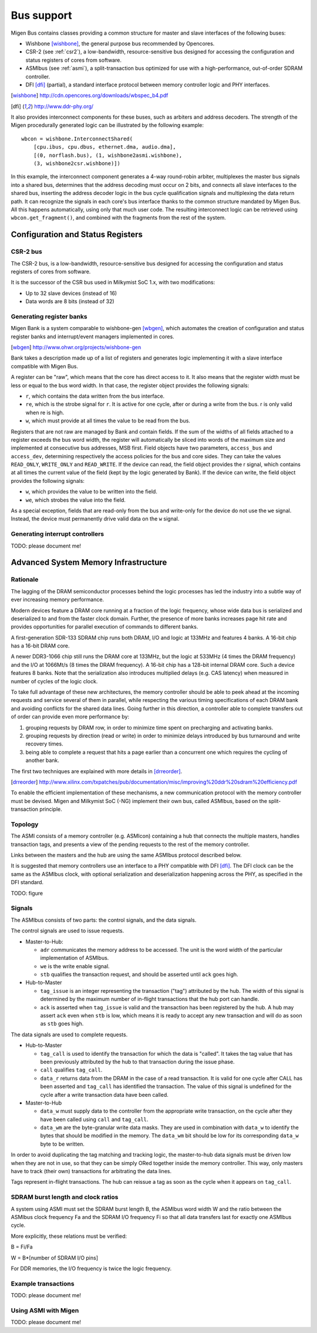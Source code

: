 Bus support
###########

Migen Bus contains classes providing a common structure for master and slave interfaces of the following buses:

* Wishbone [wishbone]_, the general purpose bus recommended by Opencores.
* CSR-2 (see :ref:`csr2`), a low-bandwidth, resource-sensitive bus designed for accessing the configuration and status registers of cores from software.
* ASMIbus (see :ref:`asmi`), a split-transaction bus optimized for use with a high-performance, out-of-order SDRAM controller.
* DFI [dfi]_ (partial), a standard interface protocol between memory controller logic and PHY interfaces.

.. [wishbone] http://cdn.opencores.org/downloads/wbspec_b4.pdf
.. [dfi] http://www.ddr-phy.org/

It also provides interconnect components for these buses, such as arbiters and address decoders. The strength of the Migen procedurally generated logic can be illustrated by the following example: ::

  wbcon = wishbone.InterconnectShared(
      [cpu.ibus, cpu.dbus, ethernet.dma, audio.dma],
      [(0, norflash.bus), (1, wishbone2asmi.wishbone),
      (3, wishbone2csr.wishbone)])

In this example, the interconnect component generates a 4-way round-robin arbiter, multiplexes the master bus signals into a shared bus, determines that the address decoding must occur on 2 bits, and connects all slave interfaces to the shared bus, inserting the address decoder logic in the bus cycle qualification signals and multiplexing the data return path. It can recognize the signals in each core's bus interface thanks to the common structure mandated by Migen Bus. All this happens automatically, using only that much user code. The resulting interconnect logic can be retrieved using ``wbcon.get_fragment()``, and combined with the fragments from the rest of the system.


Configuration and Status Registers
**********************************

.. _csr2:

CSR-2 bus
=========
The CSR-2 bus, is a low-bandwidth, resource-sensitive bus designed for accessing the configuration and status registers of cores from software.

It is the successor of the CSR bus used in Milkymist SoC 1.x, with two modifications:

* Up to 32 slave devices (instead of 16)
* Data words are 8 bits (instead of 32)

Generating register banks
=========================
Migen Bank is a system comparable to wishbone-gen [wbgen]_, which automates the creation of configuration and status register banks and interrupt/event managers implemented in cores.

.. [wbgen] http://www.ohwr.org/projects/wishbone-gen

Bank takes a description made up of a list of registers and generates logic implementing it with a slave interface compatible with Migen Bus.

A register can be "raw", which means that the core has direct access to it. It also means that the register width must be less or equal to the bus word width. In that case, the register object provides the following signals:

* ``r``, which contains the data written from the bus interface.
* ``re``, which is the strobe signal for ``r``. It is active for one cycle, after or during a write from the bus. r is only valid when re is high.
* ``w``, which must provide at all times the value to be read from the bus.

Registers that are not raw are managed by Bank and contain fields. If the sum of the widths of all fields attached to a register exceeds the bus word width, the register will automatically be sliced into words of the maximum size and implemented at consecutive bus addresses, MSB first. Field objects have two parameters, ``access_bus`` and ``access_dev``, determining respectively the access policies for the bus and core sides. They can take the values ``READ_ONLY``, ``WRITE_ONLY`` and ``READ_WRITE``.
If the device can read, the field object provides the r signal, which contains at all times the current value of the field (kept by the logic generated by Bank).
If the device can write, the field object provides the following signals:

* ``w``, which provides the value to be written into the field.
* ``we``, which strobes the value into the field.

As a special exception, fields that are read-only from the bus and write-only for the device do not use the ``we`` signal. Instead, the device must permanently drive valid data on the ``w`` signal.

Generating interrupt controllers
================================
TODO: please document me!

.. _asmi:

Advanced System Memory Infrastructure
*************************************

Rationale
=========
The lagging of the DRAM semiconductor processes behind the logic processes has led the industry into a subtle way of ever increasing memory performance.

Modern devices feature a DRAM core running at a fraction of the logic frequency, whose wide data bus is serialized and deserialized to and from the faster clock domain. Further, the presence of more banks increases page hit rate and provides opportunities for parallel execution of commands to different banks.

A first-generation SDR-133 SDRAM chip runs both DRAM, I/O and logic at 133MHz and features 4 banks. A 16-bit chip has a 16-bit DRAM core.

A newer DDR3-1066 chip still runs the DRAM core at 133MHz, but the logic at 533MHz (4 times the DRAM frequency) and the I/O at 1066Mt/s (8 times the DRAM frequency). A 16-bit chip has a 128-bit internal DRAM core. Such a device features 8 banks. Note that the serialization also introduces multiplied delays (e.g. CAS latency) when measured in number of cycles of the logic clock.

To take full advantage of these new architectures, the memory controller should be able to peek ahead at the incoming requests and service several of them in parallel, while respecting the various timing specifications of each DRAM bank and avoiding conflicts for the shared data lines. Going further in this direction, a controller able to complete transfers out of order can provide even more performance by:

#. grouping requests by DRAM row, in order to minimize time spent on precharging and activating banks.
#. grouping requests by direction (read or write) in order to minimize delays introduced by bus turnaround and write recovery times.
#. being able to complete a request that hits a page earlier than a concurrent one which requires the cycling of another bank.

The first two techniques are explained with more details in [drreorder]_.

.. [drreorder] http://www.xilinx.com/txpatches/pub/documentation/misc/improving%20ddr%20sdram%20efficiency.pdf

To enable the efficient implementation of these mechanisms, a new communication protocol with the memory controller must be devised. Migen and Milkymist SoC (-NG) implement their own bus, called ASMIbus, based on the split-transaction principle.

Topology
========
The ASMI consists of a memory controller (e.g. ASMIcon) containing a hub that connects the multiple masters, handles transaction tags, and presents a view of the pending requests to the rest of the memory controller.

Links between the masters and the hub are using the same ASMIbus protocol described below.

It is suggested that memory controllers use an interface to a PHY compatible with DFI [dfi]_. The DFI clock can be the same as the ASMIbus clock, with optional serialization and deserialization happening across the PHY, as specified in the DFI standard.

TODO: figure

Signals
=======
The ASMIbus consists of two parts: the control signals, and the data signals.

The control signals are used to issue requests.

* Master-to-Hub:

  * ``adr`` communicates the memory address to be accessed. The unit is the word width of the particular implementation of ASMIbus.
  * ``we`` is the write enable signal.
  * ``stb`` qualifies the transaction request, and should be asserted until ``ack`` goes high.

* Hub-to-Master

  * ``tag_issue`` is an integer representing the transaction ("tag") attributed by the hub. The width of this signal is determined by the maximum number of in-flight transactions that the hub port can handle.
  * ``ack`` is asserted when ``tag_issue`` is valid and the transaction has been registered by the hub. A hub may assert ``ack`` even when ``stb`` is low, which means it is ready to accept any new transaction and will do as soon as ``stb`` goes high.

The data signals are used to complete requests.

* Hub-to-Master

  * ``tag_call`` is used to identify the transaction for which the data is "called". It takes the tag value that has been previously attributed by the hub to that transaction during the issue phase.
  * ``call`` qualifies ``tag_call``.
  * ``data_r`` returns data from the DRAM in the case of a read transaction. It is valid for one cycle after CALL has been asserted and ``tag_call`` has identified the transaction. The value of this signal is undefined for the cycle after a write transaction data have been called.

* Master-to-Hub

  * ``data_w`` must supply data to the controller from the appropriate write transaction, on the cycle after they have been called using ``call`` and ``tag_call``.
  * ``data_wm`` are the byte-granular write data masks. They are used in combination with ``data_w`` to identify the bytes that should be modified in the memory. The ``data_wm`` bit should be low for its corresponding ``data_w`` byte to be written.

In order to avoid duplicating the tag matching and tracking logic, the master-to-hub data signals must be driven low when they are not in use, so that they can be simply ORed together inside the memory controller. This way, only masters have to track (their own) transactions for arbitrating the data lines.

Tags represent in-flight transactions. The hub can reissue a tag as soon as the cycle when it appears on ``tag_call``.

SDRAM burst length and clock ratios
===================================
A system using ASMI must set the SDRAM burst length B, the ASMIbus word width W and the ratio between the ASMIbus clock frequency Fa and the SDRAM I/O frequency Fi so that all data transfers last for exactly one ASMIbus cycle.

More explicitly, these relations must be verified:

B = Fi/Fa

W = B*[number of SDRAM I/O pins]

For DDR memories, the I/O frequency is twice the logic frequency.

Example transactions
====================
TODO: please document me!

Using ASMI with Migen
=====================
TODO: please document me!